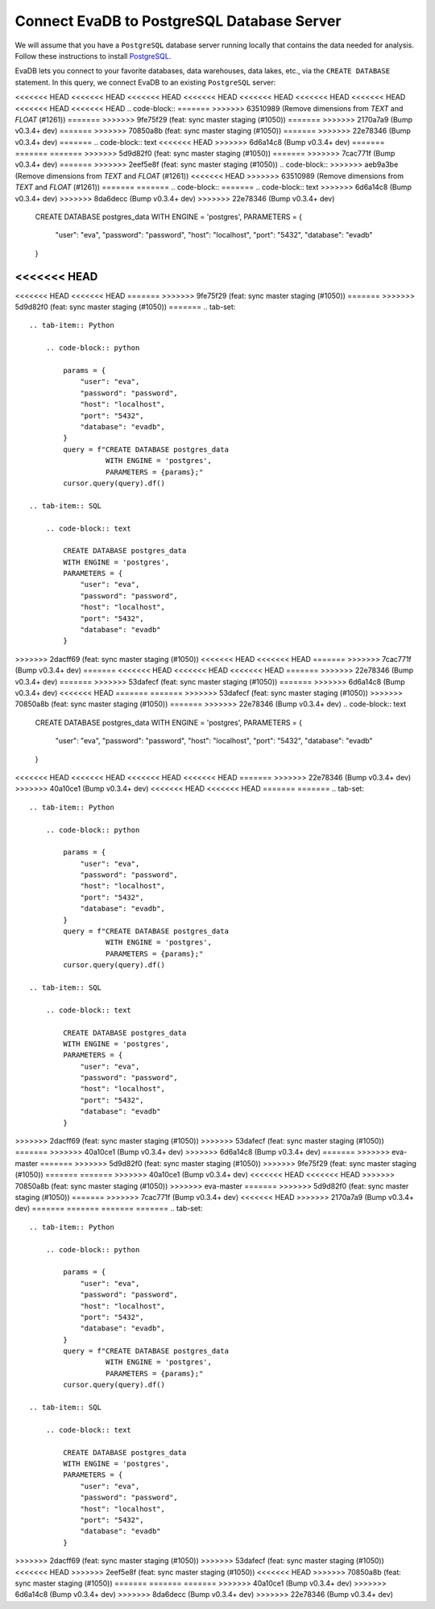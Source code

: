 Connect EvaDB to PostgreSQL Database Server
-------------------------------------------

We will assume that you have a ``PostgreSQL`` database server running locally that contains the data needed for analysis. Follow these instructions to install `PostgreSQL <https://www.postgresql.org/download/>`_.

EvaDB lets you connect to your favorite databases, data warehouses, data lakes, etc., via the ``CREATE DATABASE`` statement. In this query, we connect EvaDB to an existing ``PostgreSQL`` server:

<<<<<<< HEAD
<<<<<<< HEAD
<<<<<<< HEAD
<<<<<<< HEAD
<<<<<<< HEAD
<<<<<<< HEAD
<<<<<<< HEAD
<<<<<<< HEAD
<<<<<<< HEAD
.. code-block::
=======
>>>>>>> 63510989 (Remove dimensions from `TEXT` and `FLOAT` (#1261))
=======
>>>>>>> 9fe75f29 (feat: sync master staging (#1050))
=======
>>>>>>> 2170a7a9 (Bump v0.3.4+ dev)
=======
>>>>>>> 70850a8b (feat: sync master staging (#1050))
=======
>>>>>>> 22e78346 (Bump v0.3.4+ dev)
=======
.. code-block:: text
<<<<<<< HEAD
>>>>>>> 6d6a14c8 (Bump v0.3.4+ dev)
=======
=======
=======
>>>>>>> 5d9d82f0 (feat: sync master staging (#1050))
=======
>>>>>>> 7cac771f (Bump v0.3.4+ dev)
=======
>>>>>>> 2eef5e8f (feat: sync master staging (#1050))
.. code-block::
>>>>>>> aeb9a3be (Remove dimensions from `TEXT` and `FLOAT` (#1261))
<<<<<<< HEAD
>>>>>>> 63510989 (Remove dimensions from `TEXT` and `FLOAT` (#1261))
=======
=======
.. code-block::
=======
.. code-block:: text
>>>>>>> 6d6a14c8 (Bump v0.3.4+ dev)
>>>>>>> 8da6decc (Bump v0.3.4+ dev)
>>>>>>> 22e78346 (Bump v0.3.4+ dev)

    CREATE DATABASE postgres_data 
    WITH ENGINE = 'postgres', 
    PARAMETERS = {
        "user": "eva",
        "password": "password",
        "host": "localhost",
        "port": "5432",
        "database": "evadb"
    }
<<<<<<< HEAD
=======
<<<<<<< HEAD
<<<<<<< HEAD
=======
>>>>>>> 9fe75f29 (feat: sync master staging (#1050))
=======
>>>>>>> 5d9d82f0 (feat: sync master staging (#1050))
=======
.. tab-set::
    
    .. tab-item:: Python

        .. code-block:: python

            params = {
                "user": "eva",
                "password": "password",
                "host": "localhost",
                "port": "5432",
                "database": "evadb",
            }
            query = f"CREATE DATABASE postgres_data 
                      WITH ENGINE = 'postgres', 
                      PARAMETERS = {params};"
            cursor.query(query).df()

    .. tab-item:: SQL 

        .. code-block:: text

            CREATE DATABASE postgres_data 
            WITH ENGINE = 'postgres', 
            PARAMETERS = {
                "user": "eva",
                "password": "password",
                "host": "localhost",
                "port": "5432",
                "database": "evadb"
            }
>>>>>>> 2dacff69 (feat: sync master staging (#1050))
<<<<<<< HEAD
<<<<<<< HEAD
=======
>>>>>>> 7cac771f (Bump v0.3.4+ dev)
=======
<<<<<<< HEAD
<<<<<<< HEAD
<<<<<<< HEAD
=======
>>>>>>> 22e78346 (Bump v0.3.4+ dev)
=======
>>>>>>> 53dafecf (feat: sync master staging (#1050))
=======
>>>>>>> 6d6a14c8 (Bump v0.3.4+ dev)
<<<<<<< HEAD
=======
=======
>>>>>>> 53dafecf (feat: sync master staging (#1050))
>>>>>>> 70850a8b (feat: sync master staging (#1050))
=======
>>>>>>> 22e78346 (Bump v0.3.4+ dev)
.. code-block:: text

    CREATE DATABASE postgres_data 
    WITH ENGINE = 'postgres', 
    PARAMETERS = {
        "user": "eva",
        "password": "password",
        "host": "localhost",
        "port": "5432",
        "database": "evadb"
    }
<<<<<<< HEAD
<<<<<<< HEAD
<<<<<<< HEAD
<<<<<<< HEAD
=======
>>>>>>> 22e78346 (Bump v0.3.4+ dev)
>>>>>>> 40a10ce1 (Bump v0.3.4+ dev)
<<<<<<< HEAD
<<<<<<< HEAD
=======
=======
.. tab-set::
    
    .. tab-item:: Python

        .. code-block:: python

            params = {
                "user": "eva",
                "password": "password",
                "host": "localhost",
                "port": "5432",
                "database": "evadb",
            }
            query = f"CREATE DATABASE postgres_data 
                      WITH ENGINE = 'postgres', 
                      PARAMETERS = {params};"
            cursor.query(query).df()

    .. tab-item:: SQL 

        .. code-block:: text

            CREATE DATABASE postgres_data 
            WITH ENGINE = 'postgres', 
            PARAMETERS = {
                "user": "eva",
                "password": "password",
                "host": "localhost",
                "port": "5432",
                "database": "evadb"
            }
>>>>>>> 2dacff69 (feat: sync master staging (#1050))
>>>>>>> 53dafecf (feat: sync master staging (#1050))
=======
>>>>>>> 40a10ce1 (Bump v0.3.4+ dev)
>>>>>>> 6d6a14c8 (Bump v0.3.4+ dev)
=======
>>>>>>> eva-master
=======
>>>>>>> 5d9d82f0 (feat: sync master staging (#1050))
>>>>>>> 9fe75f29 (feat: sync master staging (#1050))
=======
=======
>>>>>>> 40a10ce1 (Bump v0.3.4+ dev)
<<<<<<< HEAD
<<<<<<< HEAD
>>>>>>> 70850a8b (feat: sync master staging (#1050))
>>>>>>> eva-master
=======
>>>>>>> 5d9d82f0 (feat: sync master staging (#1050))
=======
>>>>>>> 7cac771f (Bump v0.3.4+ dev)
<<<<<<< HEAD
>>>>>>> 2170a7a9 (Bump v0.3.4+ dev)
=======
=======
=======
=======
.. tab-set::
    
    .. tab-item:: Python

        .. code-block:: python

            params = {
                "user": "eva",
                "password": "password",
                "host": "localhost",
                "port": "5432",
                "database": "evadb",
            }
            query = f"CREATE DATABASE postgres_data 
                      WITH ENGINE = 'postgres', 
                      PARAMETERS = {params};"
            cursor.query(query).df()

    .. tab-item:: SQL 

        .. code-block:: text

            CREATE DATABASE postgres_data 
            WITH ENGINE = 'postgres', 
            PARAMETERS = {
                "user": "eva",
                "password": "password",
                "host": "localhost",
                "port": "5432",
                "database": "evadb"
            }
>>>>>>> 2dacff69 (feat: sync master staging (#1050))
>>>>>>> 53dafecf (feat: sync master staging (#1050))
<<<<<<< HEAD
>>>>>>> 2eef5e8f (feat: sync master staging (#1050))
<<<<<<< HEAD
>>>>>>> 70850a8b (feat: sync master staging (#1050))
=======
=======
=======
>>>>>>> 40a10ce1 (Bump v0.3.4+ dev)
>>>>>>> 6d6a14c8 (Bump v0.3.4+ dev)
>>>>>>> 8da6decc (Bump v0.3.4+ dev)
>>>>>>> 22e78346 (Bump v0.3.4+ dev)
